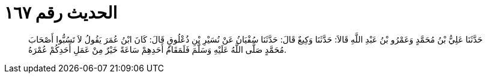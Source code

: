 
= الحديث رقم ١٦٧

[quote.hadith]
حَدَّثَنَا عَلِيُّ بْنُ مُحَمَّدٍ وَعَمْرُو بْنُ عَبْدِ اللَّهِ قَالاَ: حَدَّثَنَا وَكِيعٌ قَالَ: حَدَّثَنَا سُفْيَانُ عَنْ نُسَيْرِ بْنِ ذُعْلُوقٍ قَالَ: كَانَ ابْنُ عُمَرَ يَقُولُ لاَ تَسُبُّوا أَصْحَابَ مُحَمَّدٍ صَلَّى اللَّهُ عَلَيْهِ وَسَلَّمَ فَلَمَقَامُ أَحَدِهِمْ سَاعَةً خَيْرٌ مِنْ عَمَلِ أَحَدِكُمْ عُمْرَهُ.